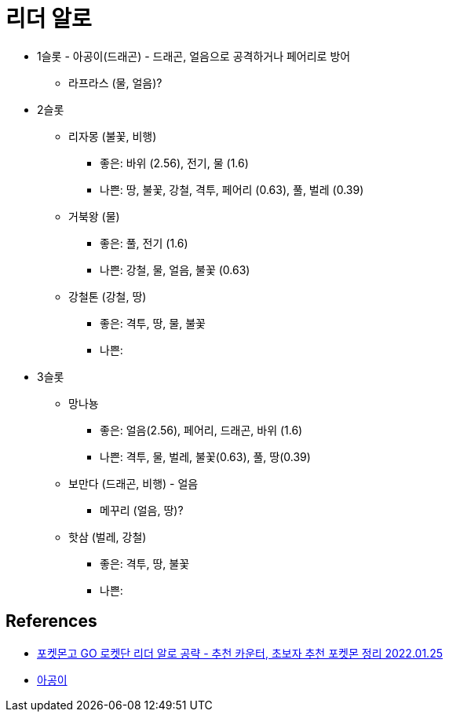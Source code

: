 :hardbreaks:
= 리더 알로

* 1슬롯 - 아공이(드래곤) - 드래곤, 얼음으로 공격하거나 페어리로 방어
** 라프라스 (물, 얼음)?
* 2슬롯
** 리자몽 (불꽃, 비행)
*** 좋은: 바위 (2.56), 전기, 물 (1.6)
*** 나쁜: 땅, 불꽃, 강철, 격투, 페어리 (0.63), 풀, 벌레 (0.39)
** 거북왕 (물)
*** 좋은: 풀, 전기 (1.6)
*** 나쁜: 강철, 물, 얼음, 불꽃 (0.63)
** 강철톤 (강철, 땅)
*** 좋은: 격투, 땅, 물, 불꽃
*** 나쁜:
* 3슬롯
** 망나뇽
*** 좋은: 얼음(2.56), 페어리, 드래곤, 바위 (1.6)
*** 나쁜: 격투, 물, 벌레, 불꽃(0.63), 풀, 땅(0.39)
** 보만다 (드래곤, 비행) - 얼음
*** 메꾸리 (얼음, 땅)?
** 핫삼 (벌레, 강철)
*** 좋은: 격투, 땅, 불꽃
*** 나쁜:




== References
* https://gugomah.tistory.com/586[포켓몬고 GO 로켓단 리더 알로 공략 - 추천 카운터, 초보자 추천 포켓몬 정리 2022.01.25]

* https://pokemongo.wikiv.net/%EC%95%84%EA%B3%B5%EC%9D%B4[아공이]
